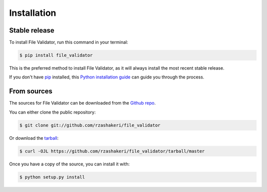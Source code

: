 .. highlight:: shell

============
Installation
============


Stable release
--------------

To install File Validator, run this command in your terminal:

.. code-block:: console

    $ pip install file_validator

This is the preferred method to install File Validator, as it will always install the most recent stable release.

If you don't have `pip`_ installed, this `Python installation guide`_ can guide
you through the process.

.. _pip: https://pip.pypa.io
.. _Python installation guide: http://docs.python-guide.org/en/latest/starting/installation/


From sources
------------

The sources for File Validator can be downloaded from the `Github repo`_.

You can either clone the public repository:

.. code-block:: console

    $ git clone git://github.com/rzashakeri/file_validator

Or download the `tarball`_:

.. code-block:: console

    $ curl -OJL https://github.com/rzashakeri/file_validator/tarball/master

Once you have a copy of the source, you can install it with:

.. code-block:: console

    $ python setup.py install


.. _Github repo: https://github.com/rzashakeri/file_validator
.. _tarball: https://github.com/rzashakeri/file_validator/tarball/master
